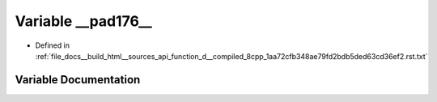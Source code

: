 .. _exhale_variable_function__d____compiled__8cpp__1aa72cfb348ae79fd2bdb5ded63cd36ef2_8rst_8txt_1a57cb977d0e703c8b62da88ab4d1a3a5c:

Variable __pad176__
===================

- Defined in :ref:`file_docs__build_html__sources_api_function_d__compiled_8cpp_1aa72cfb348ae79fd2bdb5ded63cd36ef2.rst.txt`


Variable Documentation
----------------------


.. doxygenvariable:: __pad176__
